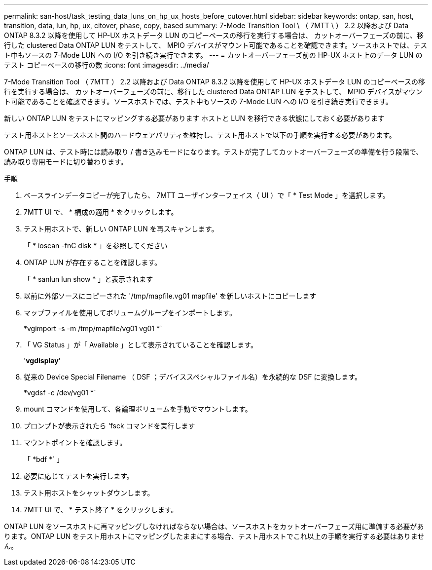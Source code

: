 ---
permalink: san-host/task_testing_data_luns_on_hp_ux_hosts_before_cutover.html 
sidebar: sidebar 
keywords: ontap, san, host, transition, data, lun, hp, ux, citover, phase, copy, based 
summary: 7-Mode Transition Tool \ （ 7MTT \ ） 2.2 以降および Data ONTAP 8.3.2 以降を使用して HP-UX ホストデータ LUN のコピーベースの移行を実行する場合は、 カットオーバーフェーズの前に、移行した clustered Data ONTAP LUN をテストして、 MPIO デバイスがマウント可能であることを確認できます。ソースホストでは、テスト中もソースの 7-Mode LUN への I/O を引き続き実行できます。 
---
= カットオーバーフェーズ前の HP-UX ホスト上のデータ LUN のテスト コピーベースの移行の数
:icons: font
:imagesdir: ../media/


[role="lead"]
7-Mode Transition Tool （ 7MTT ） 2.2 以降および Data ONTAP 8.3.2 以降を使用して HP-UX ホストデータ LUN のコピーベースの移行を実行する場合は、 カットオーバーフェーズの前に、移行した clustered Data ONTAP LUN をテストして、 MPIO デバイスがマウント可能であることを確認できます。ソースホストでは、テスト中もソースの 7-Mode LUN への I/O を引き続き実行できます。

新しい ONTAP LUN をテストにマッピングする必要があります ホストと LUN を移行できる状態にしておく必要があります

テスト用ホストとソースホスト間のハードウェアパリティを維持し、テスト用ホストで以下の手順を実行する必要があります。

ONTAP LUN は、テスト時には読み取り / 書き込みモードになります。テストが完了してカットオーバーフェーズの準備を行う段階で、読み取り専用モードに切り替わります。

.手順
. ベースラインデータコピーが完了したら、 7MTT ユーザインターフェイス（ UI ）で「 * Test Mode 」を選択します。
. 7MTT UI で、 * 構成の適用 * をクリックします。
. テスト用ホストで、新しい ONTAP LUN を再スキャンします。
+
「 * ioscan -fnC disk * 」を参照してください

. ONTAP LUN が存在することを確認します。
+
「 * sanlun lun show * 」と表示されます

. 以前に外部ソースにコピーされた '/tmp/mapfile.vg01 mapfile' を新しいホストにコピーします
. マップファイルを使用してボリュームグループをインポートします。
+
*vgimport -s -m /tmp/mapfile/vg01 vg01 *`

. 「 VG Status 」が「 Available 」として表示されていることを確認します。
+
'*vgdisplay*'

. 従来の Device Special Filename （ DSF ；デバイススペシャルファイル名）を永続的な DSF に変換します。
+
*vgdsf -c /dev/vg01 *`

. mount コマンドを使用して、各論理ボリュームを手動でマウントします。
. プロンプトが表示されたら 'fsck コマンドを実行します
. マウントポイントを確認します。
+
「 *bdf *` 」

. 必要に応じてテストを実行します。
. テスト用ホストをシャットダウンします。
. 7MTT UI で、 * テスト終了 * をクリックします。


ONTAP LUN をソースホストに再マッピングしなければならない場合は、ソースホストをカットオーバーフェーズ用に準備する必要があります。ONTAP LUN をテスト用ホストにマッピングしたままにする場合、テスト用ホストでこれ以上の手順を実行する必要はありません。
